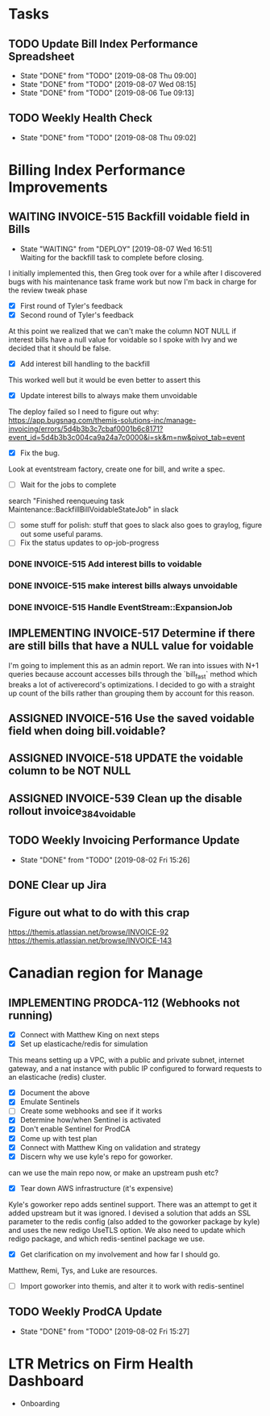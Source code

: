 * Tasks

** TODO Update Bill Index Performance Spreadsheet
   SCHEDULED: <2019-08-09 Fri +1d>
   :PROPERTIES:
   :LAST_REPEAT: [2019-08-08 Thu 09:00]
    :END:
   - State "DONE"       from "TODO"       [2019-08-08 Thu 09:00]
   - State "DONE"       from "TODO"       [2019-08-07 Wed 08:15]
   - State "DONE"       from "TODO"       [2019-08-06 Tue 09:13]
** TODO Weekly Health Check
    SCHEDULED: <2019-08-15 Thu +1w>
    :PROPERTIES:
    :LAST_REPEAT: [2019-08-08 Thu 09:02]
    :END:

    - State "DONE"       from "TODO"       [2019-08-08 Thu 09:02]
   

*  Billing Index Performance Improvements
   :PROPERTIES:
   :issue:  https://github.com/clio/projects/issues/254
   :END:

** WAITING INVOICE-515 Backfill voidable field in Bills
   :PROPERTIES:
   :ticket:       https://themis.atlassian.net/browse/INVOICE-515
   :pull-request: https://github.com/clio/themis/pull/31996
   :END:
  
   - State "WAITING"    from "DEPLOY"     [2019-08-07 Wed 16:51] \\
     Waiting for the backfill task to complete before closing.
     
   I initially implemented this, then Greg took over for a while after
   I discovered bugs with his maintenance task frame work but now I'm
   back in charge for the review tweak phase

   - [X] First round of Tyler's feedback
   - [X] Second round of Tyler's feedback

   At this point we realized that we can't make the column NOT NULL if
   interest bills have a null value for voidable so I spoke with Ivy
   and we decided that it should be false.

   - [X] Add interest bill handling to the backfill
     
   This worked well but it would be even better to assert this

   - [X] Update interest bills to always make them unvoidable
     
   The deploy failed so I need to figure out why:
   https://app.bugsnag.com/themis-solutions-inc/manage-invoicing/errors/5d4b3b3c7cbaf0001b6c8171?event_id=5d4b3b3c004ca9a24a7c0000&i=sk&m=nw&pivot_tab=event
   
   - [X] Fix the bug.

   Look at eventstream factory, create one for bill, and write a spec.
   
   - [ ] Wait for the jobs to complete
 
   search "Finished reenqueuing task Maintenance::BackfillBillVoidableStateJob" in slack
   
   - [ ] some stuff for polish: stuff that goes to slack also goes to graylog, figure out some useful params.
   - [ ] Fix the status updates to op-job-progress


*** DONE INVOICE-515 Add interest bills to voidable 
    :PROPERTIES:
    :ticket:       https://themis.atlassian.net/browse/INVOICE-515
    :pull-request: https://github.com/clio/themis/pull/32160
    :END:
   
*** DONE INVOICE-515 make interest bills always unvoidable
    :PROPERTIES:
    :ticket:       https://themis.atlassian.net/browse/INVOICE-515
    :pull-request: https://github.com/clio/themis/pull/32189
    :END:

*** DONE INVOICE-515 Handle EventStream::ExpansionJob
    :PROPERTIES:
    :ticket:       https://themis.atlassian.net/browse/INVOICE-515
    :pull-request: https://github.com/clio/themis/pull/32213
    :END:

    
** IMPLEMENTING INVOICE-517 Determine if there are still bills that have a NULL value for voidable
   :PROPERTIES:
   :ticket:       https://themis.atlassian.net/browse/INVOICE-517
   :pull-request: https://github.com/clio/themis/pull/32309
   :END:
   
   I'm going to implement this as an admin report. We ran into issues
   with N+1 queries because account accesses bills through the
   `bill_fast` method which breaks a lot of activerecord's
   optimizations. I decided to go with a straight up count of the
   bills rather than grouping them by account for this reason.
   
** ASSIGNED INVOICE-516 Use the saved voidable field when doing bill.voidable?
   :PROPERTIES:
   :ticket:       https://themis.atlassian.net/browse/INVOICE-516
   :pull-request: 
   :END:
   
** ASSIGNED INVOICE-518 UPDATE the voidable column to be NOT NULL
   :PROPERTIES:
   :ticket:       https://themis.atlassian.net/browse/INVOICE-518
   :pull-request: 
   :END:
   
** ASSIGNED INVOICE-539 Clean up the disable rollout invoice_384_voidable
  :PROPERTIES:
  :ticket:       https://themis.atlassian.net/browse/INVOICE-539
  :pull-request: 
  :END:
   
** TODO Weekly Invoicing Performance Update
   SCHEDULED: <2019-08-09 Fri ++1w>
   :PROPERTIES:
   :LAST_REPEAT: [2019-08-02 Fri 15:26]
   :END:

    - State "DONE"       from "TODO"       [2019-08-02 Fri 15:26]
** DONE Clear up Jira
   
** Figure out what to do with this crap
   https://themis.atlassian.net/browse/INVOICE-92
   https://themis.atlassian.net/browse/INVOICE-143
  

* Canadian region for Manage
  :PROPERTIES:
  :issue: https://github.com/clio/projects/issues/200
  :END:

** IMPLEMENTING PRODCA-112 (Webhooks not running)
   :PROPERTIES:
   :ticket:       https://themis.atlassian.net/browse/PRODCA-112
   :pull-request:
   :END:

   - [X] Connect with Matthew King on next steps
   - [X] Set up elasticache/redis for simulation


   This means setting up a VPC, with a public and private subnet,
   internet gateway, and a nat instance with public IP configured
   to forward requests to an elasticache
   (redis) cluster.

   - [X] Document the above
   - [X] Emulate Sentinels
   - [ ] Create some webhooks and see if it works
   - [X] Determine how/when Sentinel is activated
   - [X] Don't enable Sentinel for ProdCA
   - [X] Come up with test plan
   - [X] Connect with Matthew King on validation and strategy
   - [X] Discern why we use kyle's repo for goworker.
   
   can we use the main repo now, or make an upstream push etc?

   - [X] Tear down AWS infrastructure (it's expensive)
     
   Kyle's goworker repo adds sentinel support. There was an attempt to
   get it added upstream but it was ignored. I devised a solution that
   adds an SSL parameter to the redis config (also added to the
   goworker package by kyle) and uses the new redigo UseTLS option. We
   also need to update which redigo package, and which redis-sentinel
   package we use.

   - [X] Get clarification on my involvement and how far I should go.
    
   Matthew, Remi, Tys, and Luke are resources.

   - [ ] Import goworker into themis, and alter it to work with redis-sentinel
    
** TODO Weekly ProdCA Update
   SCHEDULED: <2019-08-09 Fri ++1w>
   :PROPERTIES:
   :LAST_REPEAT: [2019-08-02 Fri 15:27]
   :END:

   - State "DONE"       from "TODO"       [2019-08-02 Fri 15:27]


* LTR Metrics on Firm Health Dashboard
  :PROPERTIES:
  :issue:  https://github.com/clio/projects/issues/348
  :END:

- Onboarding
    
